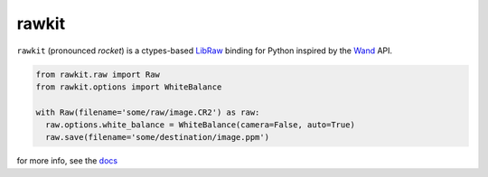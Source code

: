 rawkit
======

.. image:: https://badge.fury.io/py/rawkit.svg?
  :alt: Package Status
  :target: https://pypi.python.org/pypi/rawkit

.. image:: https://readthedocs.org/projects/rawkit/badge/?version=latest
   :alt: Docs Status
   :target: https://rawkit.readthedocs.org/en/latest/

.. image:: https://secure.travis-ci.org/photoshell/rawkit.svg?branch=master
   :alt: Build Status
   :target: https://travis-ci.org/photoshell/rawkit

.. image:: https://img.shields.io/coveralls/photoshell/rawkit.svg?style=flat
   :alt: Test Coverage Status
   :target: https://coveralls.io/r/photoshell/rawkit

``rawkit`` (pronounced `rocket`) is a ctypes-based LibRaw_ binding for
Python inspired by the Wand_ API.

.. sourcecode:: python

    from rawkit.raw import Raw
    from rawkit.options import WhiteBalance

    with Raw(filename='some/raw/image.CR2') as raw:
      raw.options.white_balance = WhiteBalance(camera=False, auto=True)
      raw.save(filename='some/destination/image.ppm')

for more info, see the docs_

.. _LibRaw: http://www.libraw.org/
.. _Wand: http://docs.wand-py.org
.. _docs: https://rawkit.readthedocs.org/en/latest/


